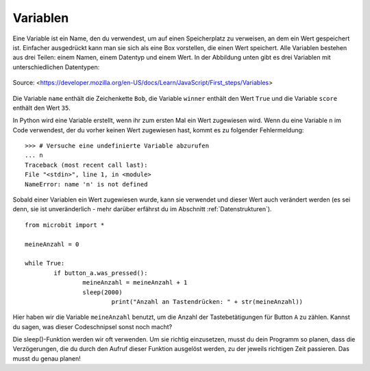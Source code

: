**********
Variablen
**********

Eine Variable ist ein Name, den du verwendest, um auf einen Speicherplatz zu verweisen, an dem 
ein Wert gespeichert ist. Einfacher ausgedrückt kann man sie sich als eine Box vorstellen, die 
einen Wert speichert. Alle Variablen bestehen aus drei Teilen: einem Namen, einem Datentyp und 
einem Wert. In der Abbildung unten gibt es drei Variablen mit unterschiedlichen Datentypen:

.. figure:: assets/variable.jpg
   :scale: 50 %
   :align: center

   Source: <https://developer.mozilla.org/en-US/docs/Learn/JavaScript/First_steps/Variables>

Die Variable ``name`` enthält die Zeichenkette ``Bob``, die Variable ``winner`` enthält den Wert ``True`` 
und die Variable ``score`` enthält den Wert ``35``.

In Python wird eine Variable erstellt, wenn ihr zum ersten Mal ein Wert zugewiesen wird. Wenn du eine 
Variable ``n`` im Code verwendest, der du vorher keinen Wert zugewiesen hast, kommt es zu folgender 
Fehlermeldung: ::

	>>> # Versuche eine undefinierte Variable abzurufen
	... n
	Traceback (most recent call last):
	File "<stdin>", line 1, in <module>
	NameError: name 'n' is not defined

Sobald einer Variablen ein Wert zugewiesen wurde, kann sie verwendet und dieser Wert auch verändert werden 
(es sei denn, sie ist unveränderlich - mehr darüber erfährst du im Abschnitt :ref:`Datenstrukturen`). ::

	from microbit import *

	meineAnzahl = 0

	while True:
    		if button_a.was_pressed(): 
	    		meineAnzahl = meineAnzahl + 1
	    		sleep(2000)
	   			print("Anzahl an Tastendrücken: " + str(meineAnzahl))

Hier haben wir die Variable ``meineAnzahl`` benutzt, um die Anzahl der Tastebetätigungen für Button ``A`` zu zählen.  
Kannst du sagen, was dieser Codeschnipsel sonst noch macht?

Die sleep()-Funktion werden wir oft verwenden. Um sie richtig einzusetzen, musst du dein Programm so planen, dass die 
Verzögerungen, die du durch den Aufruf dieser Funktion ausgelöst werden, zu der jeweils richtigen Zeit passieren. Das
musst du genau planen!
